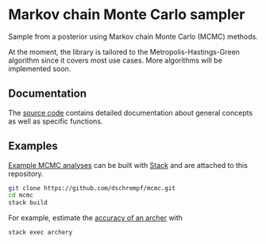 * Markov chain Monte Carlo sampler

#+html: <p align="center"><img src="https://travis-ci.org/dschrempf/mcmc.svg?branch=master"/></p>

Sample from a posterior using Markov chain Monte Carlo (MCMC) methods.

At the moment, the library is tailored to the Metropolis-Hastings-Green
algorithm since it covers most use cases. More algorithms will be implemented
soon.

** Documentation
The [[https://hackage.haskell.org/package/mcmc][source code]] contains detailed documentation about general concepts as well
as specific functions.

** Examples
[[https://github.com/dschrempf/mcmc/tree/master/mcmc-examples][Example MCMC analyses]] can be built with [[https://docs.haskellstack.org/en/stable/README/][Stack]] and are attached to this
repository.
#+name: Build
#+begin_src sh :exports code :results none
git clone https://github.com/dschrempf/mcmc.git
cd mcmc
stack build
#+end_src

For example, estimate the [[https://github.com/dschrempf/mcmc/blob/master/mcmc-examples/Archery/Archery.hs][accuracy of an archer]] with
#+name: Archery
#+begin_src sh :exports code :results none
stack exec archery
#+end_src

** Ideas                                                             :noexport:

*** Marginal likelihood
E.g., stepping stone (see RevBayes).

*** Proposals on tree topologies.
- NNI.
- Narrow. What is this? See RevBayes.
- FNPR (same here).

General questions: How do we handle changing topologies? Then, the node paths
change, and everything is messed up.
